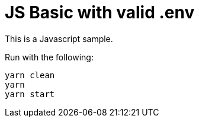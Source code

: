 
= JS Basic with valid .env

This is a Javascript sample.

Run with the following:

    yarn clean
    yarn
    yarn start
